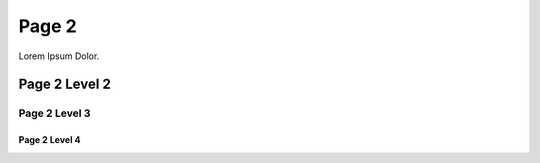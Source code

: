 ======
Page 2
======

Lorem Ipsum Dolor.

Page 2 Level 2
--------------

Page 2 Level 3
~~~~~~~~~~~~~~

Page 2 Level 4
""""""""""""""
